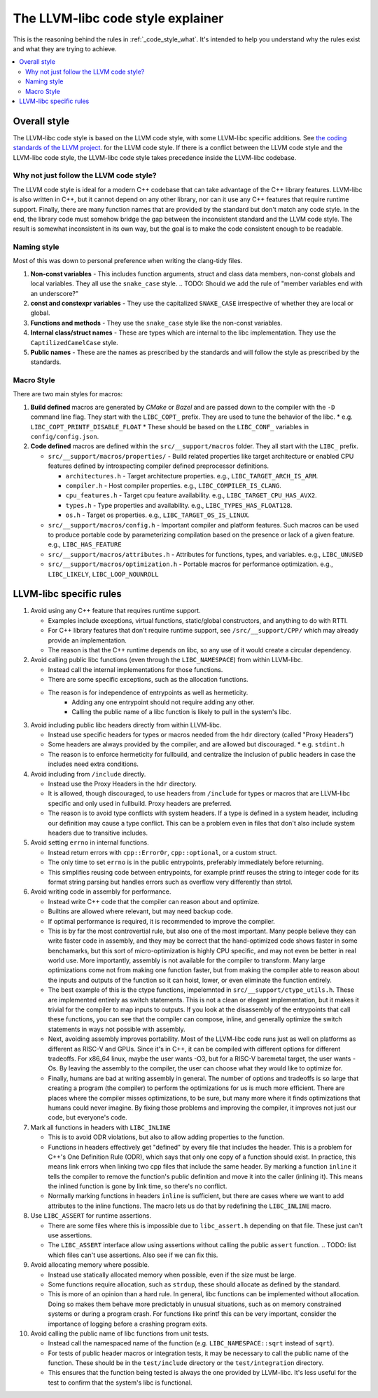 .. _code_style_why:

==================================
The LLVM-libc code style explainer
==================================

This is the reasoning behind the rules in :ref:`_code_style_what`. It's intended
to help you understand why the rules exist and what they are trying to achieve.

.. contents::
   :depth: 2
   :local:

Overall style
=============

The LLVM-libc code style is based on the LLVM code style, with some
LLVM-libc specific additions. See `the coding standards of the LLVM project
<https://llvm.org/docs/CodingStandards.html>`_. for the LLVM code style. If
there is a conflict between the LLVM code style and the LLVM-libc code style,
the LLVM-libc code style takes precedence inside the LLVM-libc codebase.

Why not just follow the LLVM code style?
----------------------------------------

The LLVM code style is ideal for a modern C++ codebase that can take advantage
of the C++ library features. LLVM-libc is also written in C++, but it cannot
depend on any other library, nor can it use any C++ features that require
runtime support. Finally, there are many function names that are provided
by the standard but don't match any code style. In the end, the library code
must somehow bridge the gap between the inconsistent standard and the LLVM
code style. The result is somewhat inconsistent in its own way, but the goal
is to make the code consistent enough to be readable.


Naming style
------------

Most of this was down to personal preference when writing the clang-tidy files.

#. **Non-const variables** - This includes function arguments, struct and
   class data members, non-const globals and local variables. They all use the
   ``snake_case`` style.
   .. TODO: Should we add the rule of "member variables end with an underscore?"
#. **const and constexpr variables** - They use the capitalized
   ``SNAKE_CASE`` irrespective of whether they are local or global.
#. **Functions and methods** - They use the ``snake_case`` style like the
   non-const variables.
#. **Internal class/struct names** - These are types which are internal to the
   libc implementation. They use the ``CaptilizedCamelCase`` style.
#. **Public names** - These are the names as prescribed by the standards and
   will follow the style as prescribed by the standards.

Macro Style
-----------

There are two main styles for macros:

#. **Build defined** macros are generated by `CMake` or `Bazel` and are passed
   down to the compiler with the ``-D`` command line flag. They start with the
   ``LIBC_COPT_`` prefix. They are used to tune the behavior of the libc.
   * e.g. ``LIBC_COPT_PRINTF_DISABLE_FLOAT``
   * These should be based on the ``LIBC_CONF_`` variables in ``config/config.json``.

#. **Code defined** macros are defined within the ``src/__support/macros``
   folder. They all start with the ``LIBC_`` prefix.

   * ``src/__support/macros/properties/`` - Build related properties like
     target architecture or enabled CPU features defined by introspecting
     compiler defined preprocessor definitions.

     * ``architectures.h`` - Target architecture properties.
       e.g., ``LIBC_TARGET_ARCH_IS_ARM``.
     * ``compiler.h`` - Host compiler properties.
       e.g., ``LIBC_COMPILER_IS_CLANG``.
     * ``cpu_features.h`` - Target cpu feature availability.
       e.g., ``LIBC_TARGET_CPU_HAS_AVX2``.
     * ``types.h`` - Type properties and availability.
       e.g., ``LIBC_TYPES_HAS_FLOAT128``.
     * ``os.h`` - Target os properties.
       e.g., ``LIBC_TARGET_OS_IS_LINUX``.

   * ``src/__support/macros/config.h`` - Important compiler and platform
     features. Such macros can be used to produce portable code by
     parameterizing compilation based on the presence or lack of a given
     feature. e.g., ``LIBC_HAS_FEATURE``
   * ``src/__support/macros/attributes.h`` - Attributes for functions, types,
     and variables. e.g., ``LIBC_UNUSED``
   * ``src/__support/macros/optimization.h`` - Portable macros for performance
     optimization. e.g., ``LIBC_LIKELY``, ``LIBC_LOOP_NOUNROLL``


LLVM-libc specific rules
========================

#. Avoid using any C++ feature that requires runtime support.

   * Examples include exceptions, virtual functions, static/global constructors,
     and anything to do with RTTI.
   * For C++ library features that don't require runtime support, see
     ``/src/__support/CPP/`` which may already provide an implementation.
   * The reason is that the C++ runtime depends on libc, so any use of it would
     create a circular dependency.

#. Avoid calling public libc functions (even through the ``LIBC_NAMESPACE``) from
   within LLVM-libc.

   * Instead call the internal implementations for those functions.
   * There are some specific exceptions, such as the allocation functions.
   * The reason is for independence of entrypoints as well as hermeticity.
      * Adding any one entrypoint should not require adding any other.
      * Calling the public name of a libc function is likely to pull in the
        system's libc.

#. Avoid including public libc headers directly from within LLVM-libc.

   * Instead use specific headers for types or macros needed from the ``hdr``
     directory (called "Proxy Headers")
   * Some headers are always provided by the compiler, and are allowed but
     discouraged.
     * e.g. ``stdint.h``
   * The reason is to enforce hermeticity for fullbuild, and centralize the
     inclusion of public headers in case the includes need extra conditions.

   .. TODO: add a doc on proxy headers.

#. Avoid including from ``/include`` directly.

   * Instead use the Proxy Headers in the ``hdr`` directory.
   * It is allowed, though discouraged, to use headers from ``/include`` for
     types or macros that are LLVM-libc specific and only used in fullbuild.
     Proxy headers are preferred.
   * The reason is to avoid type conflicts with system headers. If a type is
     defined in a system header, including our definition may cause a type
     conflict. This can be a problem even in files that don't also include
     system headers due to transitive includes.

#. Avoid setting ``errno`` in internal functions.

   * Instead return errors with ``cpp::ErrorOr``, ``cpp::optional``, or a custom
     struct.
   * The only time to set ``errno`` is in the public entrypoints, preferably
     immediately before returning.
   * This simplifies reusing code between entrypoints, for example printf reuses
     the string to integer code for its format string parsing but handles errors
     such as overflow very differently than strtol.

#. Avoid writing code in assembly for performance.

   * Instead write C++ code that the compiler can reason about and optimize.
   * Builtins are allowed where relevant, but may need backup code.
   * If optimal performance is required, it is recommended to improve the
     compiler.
   * This is by far the most controvertial rule, but also one of the most
     important. Many people believe they can write faster code in assembly,
     and they may be correct that the hand-optimized code shows faster in some
     benchamarks, but this sort of micro-optimization is highly CPU specific,
     and may not even be better in real world use. More importantly, assembly is
     not available for the compiler to transform. Many large optimizations come
     not from making one function faster, but from making the compiler able to
     reason about the inputs and outputs of the function so it can hoist, lower,
     or even eliminate the function entirely.
   * The best example of this is the ctype functions, impelemnted in
     ``src/__support/ctype_utils.h``. These are implemented entirely as switch
     statements. This is not a clean or elegant implementation, but it makes it
     trivial for the compiler to map inputs to outputs. If you look at the
     disassembly of the entrypoints that call these functions, you can see that
     the compiler can compose, inline, and generally optimize the switch
     statements in ways not possible with assembly.
   * Next, avoiding assembly improves portability. Most of the LLVM-libc
     code runs just as well on platforms as different as RISC-V and GPUs. Since
     it's in C++, it can be compiled with different options for different
     tradeoffs. For x86_64 linux, maybe the user wants -O3, but for a RISC-V
     baremetal target, the user wants -Os. By leaving the assembly to the
     compiler, the user can choose what they would like to optimize for.
   * Finally, humans are bad at writing assembly in general. The number of
     options and tradeoffs is so large that creating a program (the compiler)
     to perform the optimizations for us is much more efficient. There are
     places where the compiler misses optimizations, to be sure, but many more
     where it finds optimizations that humans could never imagine. By fixing
     those problems and improving the compiler, it improves not just our code,
     but everyone's code.

#. Mark all functions in headers with ``LIBC_INLINE``

   * This is to avoid ODR violations, but also to allow adding properties to
     the function.
   * Functions in headers effectively get "defined" by every file that includes
     the header. This is a problem for C++'s One Definition Rule (ODR), which
     says that only one copy of a function should exist. In practice, this means
     link errors when linking two cpp files that include the same header. By
     marking a function ``inline`` it tells the compiler to remove the
     function's public definition and move it into the caller (inlining it).
     This means the inlined function is gone by link time, so there's no
     conflict.
   * Normally marking functions in headers ``inline`` is sufficient, but there
     are cases where we want to add attributes to the inline functions. The
     macro lets us do that by redefining the ``LIBC_INLINE`` macro.

#. Use ``LIBC_ASSERT`` for runtime assertions.

   * There are some files where this is impossible due to ``libc_assert.h``
     depending on that file. These just can't use assertions.
   * The ``LIBC_ASSERT`` interface allow using assertions without calling the
     public ``assert`` function.
     .. TODO: list which files can't use assertions. Also see if we can fix this.

#. Avoid allocating memory where possible.

   * Instead use statically allocated memory when possible, even if the size
     must be large.
   * Some functions require allocation, such as ``strdup``, these should
     allocate as defined by the standard.
   * This is more of an opinion than a hard rule. In general, libc functions can
     be implemented without allocation. Doing so makes them behave more
     predictably in unusual situations, such as on memory constrained systems or
     during a program crash. For functions like printf this can be very
     important, consider the importance of logging before a crashing program
     exits.


#. Avoid calling the public name of libc functions from unit tests.

   * Instead call the namespaced name of the function (e.g.
     ``LIBC_NAMESPACE::sqrt`` instead of ``sqrt``).
   * For tests of public header macros or integration tests, it may be necessary
     to call the public name of the function. These should be in the
     ``test/include`` directory or the ``test/integration`` directory.
   * This ensures that the function being tested is always the one provided by
     LLVM-libc. It's less useful for the test to confirm that the system's libc
     is functional.
